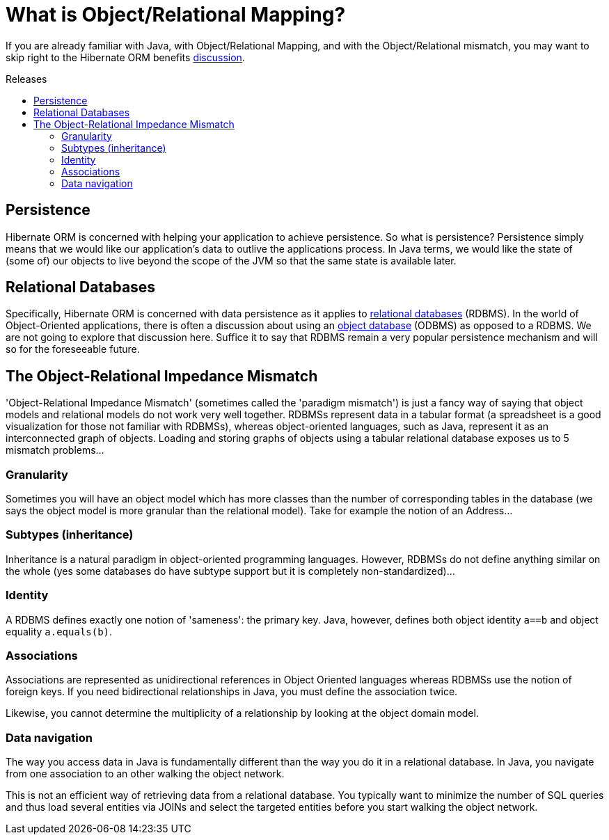 = What is Object/Relational Mapping?
:awestruct-layout: project-standard
:awestruct-project: orm
:toc:
:toc-placement: preamble
:toc-title: Releases

If you are already familiar with Java, with Object/Relational Mapping,
and with the Object/Relational mismatch,
you may want to skip right to the Hibernate ORM benefits link:/orm/[discussion].

== Persistence

Hibernate ORM is concerned with helping your application to achieve persistence.
So what is persistence?
Persistence simply means that we would like our application's data to outlive the applications process.
In Java terms, we would like the state of (some of) our objects to live beyond the scope of the JVM
so that the same state is available later.

== Relational Databases

Specifically, Hibernate ORM is concerned with data persistence as it applies to link:http://en.wikipedia.org/wiki/Relational_database[relational databases] (RDBMS).
In the world of Object-Oriented applications, there is often a discussion about using an link:https://en.wikipedia.org/wiki/Object_databases[object database] (ODBMS) as opposed to a RDBMS.
We are not going to explore that discussion here.
Suffice it to say that RDBMS remain a very popular persistence mechanism and will so for the foreseeable future.

== The Object-Relational Impedance Mismatch

'Object-Relational Impedance Mismatch' (sometimes called the 'paradigm mismatch')
is just a fancy way of saying that object models and relational models do not work very well together.
RDBMSs represent data in a tabular format (a spreadsheet is a good visualization for those not familiar with RDBMSs),
whereas object-oriented languages, such as Java, represent it as an interconnected graph of objects.
Loading and storing graphs of objects using a tabular relational database exposes us to 5 mismatch problems...

=== Granularity

Sometimes you will have an object model which has more classes than the number of corresponding tables in the database
(we says the object model is more granular than the relational model).
Take for example the notion of an Address...

=== Subtypes (inheritance)

Inheritance is a natural paradigm in object-oriented programming languages.
However, RDBMSs do not define anything similar on the whole
(yes some databases do have subtype support but it is completely non-standardized)...

=== Identity

A RDBMS defines exactly one notion of 'sameness': the primary key.
Java, however, defines both object identity `a==b` and object equality `a.equals(b)`.

=== Associations

Associations are represented as unidirectional references in Object Oriented languages whereas RDBMSs use the notion of foreign keys.
If you need bidirectional relationships in Java, you must define the association twice.

Likewise, you cannot determine the multiplicity of a relationship by looking at the object domain model.

=== Data navigation

The way you access data in Java is fundamentally different than the way you do it in a relational database.
In Java, you navigate from one association to an other walking the object network.

This is not an efficient way of retrieving data from a relational database.
You typically want to minimize the number of SQL queries and thus load several entities via JOINs
and select the targeted entities before you start walking the object network.
